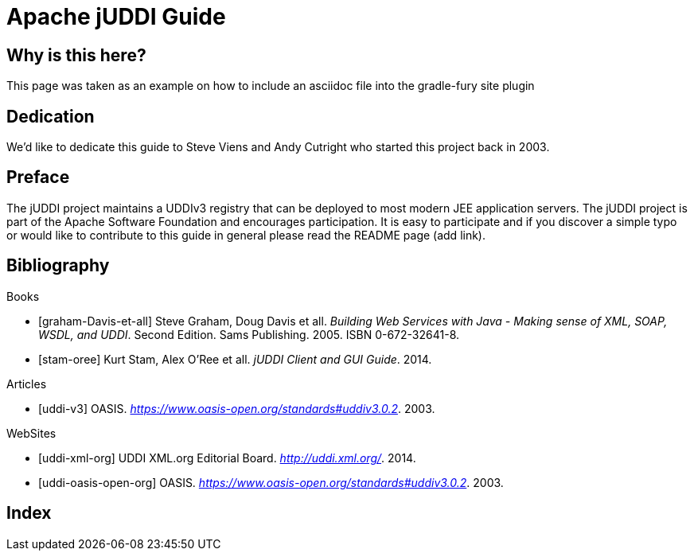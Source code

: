 Apache jUDDI Guide
==================
:doctype: book
:docinfo:

Why is this here?
-----------------
This page was taken as an example on how to include an asciidoc file into the gradle-fury site plugin


[dedication]
Dedication
----------
We'd like to dedicate this guide to Steve Viens and Andy Cutright who started this project back in 2003.

[preface]
Preface
-------
The jUDDI project maintains a UDDIv3 registry that can be deployed to most modern JEE application servers. The jUDDI project is part of the Apache Software Foundation and encourages participation. It is easy to participate and if you discover a simple typo or would like to contribute to this guide in general please read the README page (add link).

:numbered!:

////
/* commenting out till we need it */
[appendix]
Example Appendix
----------------
One or more optional appendixes go here at section level 1.

Appendix Sub-section
~~~~~~~~~~~~~~~~~~~
Sub-section body.
////

[bibliography]
Bibliography
------------

[bibliography]
.Books
- [[[graham-Davis-et-all]]] Steve Graham, Doug Davis et all.
'Building Web Services with Java - Making sense of XML, SOAP, WSDL, and UDDI'. Second Edition. Sams Publishing. 2005.
ISBN 0-672-32641-8.
- [[[stam-oree]]] Kurt Stam, Alex O'Ree et all.
'jUDDI Client and GUI Guide'. 2014.

[bibliography]
.Articles
- [[[uddi-v3]]] OASIS. 'https://www.oasis-open.org/standards#uddiv3.0.2'. 2003.

[bibliography]
.WebSites
- [[[uddi-xml-org]]] UDDI XML.org Editorial Board. 'http://uddi.xml.org/'. 2014.
- [[[uddi-oasis-open-org]]] OASIS. 'https://www.oasis-open.org/standards#uddiv3.0.2'. 2003.


////
/* commenting out till we need it */
[glossary]
Example Glossary
----------------
Glossaries are optional. Glossaries entries are an example of a style
of AsciiDoc labeled lists.

[glossary]
A glossary term::
The corresponding (indented) definition.

A second glossary term::
The corresponding (indented) definition.


[colophon]
Example Colophon
----------------
Text at the end of a book describing facts about its production.

////

[index]
Index
-----
////////////////////////////////////////////////////////////////
The index is normally left completely empty, it's contents being
generated automatically by the DocBook toolchain.
////////////////////////////////////////////////////////////////
